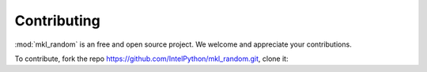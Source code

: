 Contributing
============

:mod:`mkl_random` is an free and open source project. 
We welcome and appreciate your contributions.

To contribute, fork the repo https://github.com/IntelPython/mkl_random.git,
clone it:

.. code-block::
    :caption: How to clone the repo

        git clone https://github.com/<fork-org>/mkl_random.git


